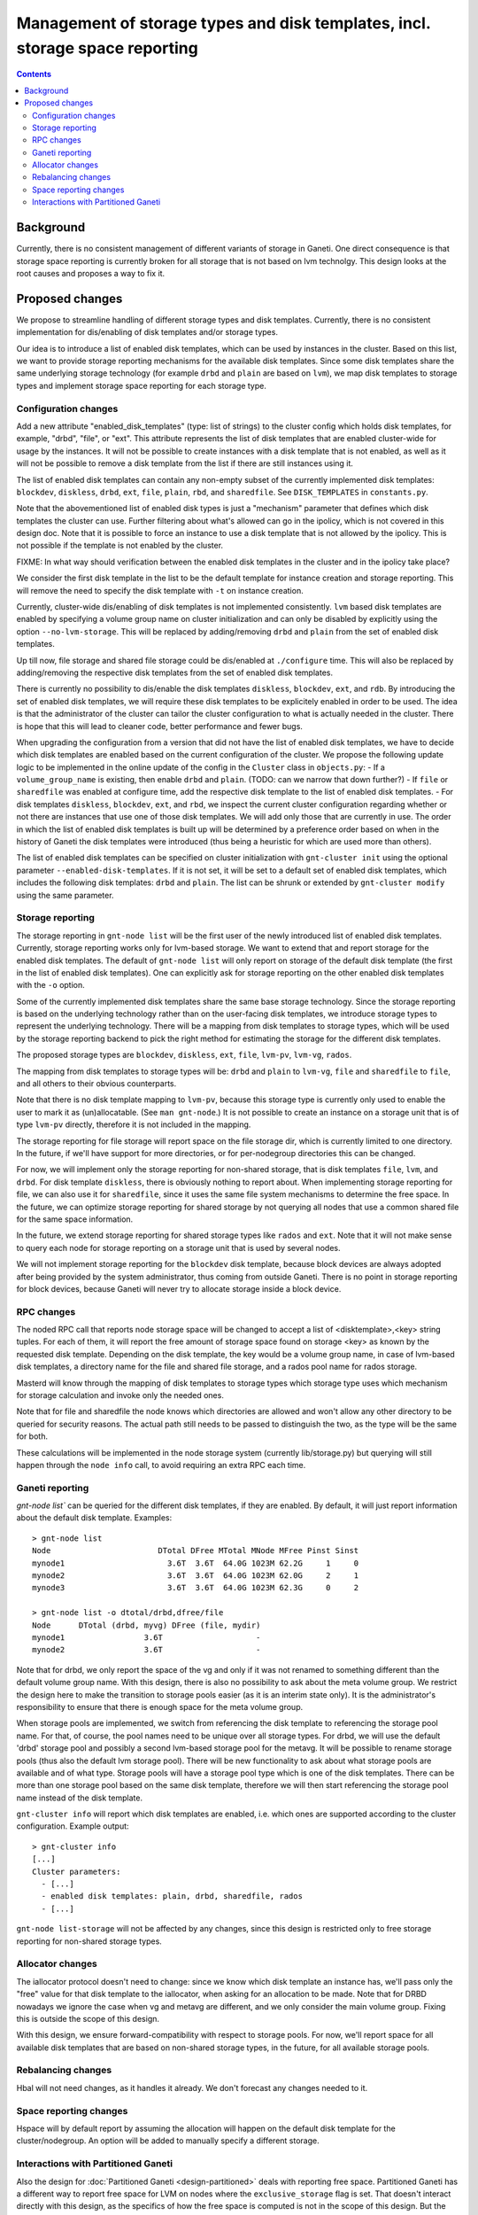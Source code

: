 =============================================================================
Management of storage types and disk templates, incl. storage space reporting
=============================================================================

.. contents:: :depth: 4

Background
==========

Currently, there is no consistent management of different variants of storage
in Ganeti. One direct consequence is that storage space reporting is currently
broken for all storage that is not based on lvm technolgy. This design looks at
the root causes and proposes a way to fix it.

Proposed changes
================

We propose to streamline handling of different storage types and disk templates.
Currently, there is no consistent implementation for dis/enabling of disk
templates and/or storage types.

Our idea is to introduce a list of enabled disk templates, which can be
used by instances in the cluster. Based on this list, we want to provide
storage reporting mechanisms for the available disk templates. Since some
disk templates share the same underlying storage technology (for example
``drbd`` and ``plain`` are based on ``lvm``), we map disk templates to storage
types and implement storage space reporting for each storage type.

Configuration changes
---------------------

Add a new attribute "enabled_disk_templates" (type: list of strings) to the
cluster config which holds disk templates, for example, "drbd", "file",
or "ext". This attribute represents the list of disk templates that are enabled
cluster-wide for usage by the instances. It will not be possible to create
instances with a disk template that is not enabled, as well as it will not be
possible to remove a disk template from the list if there are still instances
using it.

The list of enabled disk templates can contain any non-empty subset of
the currently implemented disk templates: ``blockdev``, ``diskless``, ``drbd``,
``ext``, ``file``, ``plain``, ``rbd``, and ``sharedfile``. See
``DISK_TEMPLATES`` in ``constants.py``.

Note that the abovementioned list of enabled disk types is just a "mechanism"
parameter that defines which disk templates the cluster can use. Further
filtering about what's allowed can go in the ipolicy, which is not covered in
this design doc. Note that it is possible to force an instance to use a disk
template that is not allowed by the ipolicy. This is not possible if the
template is not enabled by the cluster.

FIXME: In what way should verification between the enabled disk templates in
the cluster and in the ipolicy take place?

We consider the first disk template in the list to be the default template for
instance creation and storage reporting. This will remove the need to specify
the disk template with ``-t`` on instance creation.

Currently, cluster-wide dis/enabling of disk templates is not implemented
consistently. ``lvm`` based disk templates are enabled by specifying a volume
group name on cluster initialization and can only be disabled by explicitly
using the option ``--no-lvm-storage``. This will be replaced by adding/removing
``drbd`` and ``plain`` from the set of enabled disk templates.

Up till now, file storage and shared file storage could be dis/enabled at
``./configure`` time. This will also be replaced by adding/removing the
respective disk templates from the set of enabled disk templates.

There is currently no possibility to dis/enable the disk templates
``diskless``, ``blockdev``, ``ext``, and ``rdb``. By introducing the set of
enabled disk templates, we will require these disk templates to be explicitely
enabled in order to be used. The idea is that the administrator of the cluster
can tailor the cluster configuration to what is actually needed in the cluster.
There is hope that this will lead to cleaner code, better performance and fewer
bugs.

When upgrading the configuration from a version that did not have the list
of enabled disk templates, we have to decide which disk templates are enabled
based on the current configuration of the cluster. We propose the following
update logic to be implemented in the online update of the config in
the ``Cluster`` class in ``objects.py``:
- If a ``volume_group_name`` is existing, then enable ``drbd`` and ``plain``.
(TODO: can we narrow that down further?)
- If ``file`` or ``sharedfile`` was enabled at configure time, add the
respective disk template to the list of enabled disk templates.
- For disk templates ``diskless``, ``blockdev``, ``ext``, and ``rbd``, we
inspect the current cluster configuration regarding whether or not there
are instances that use one of those disk templates. We will add only those
that are currently in use.
The order in which the list of enabled disk templates is built up will be
determined by a preference order based on when in the history of Ganeti the
disk templates were introduced (thus being a heuristic for which are used
more than others).

The list of enabled disk templates can be specified on cluster initialization
with ``gnt-cluster init`` using the optional parameter
``--enabled-disk-templates``. If it is not set, it will be set to a default
set of enabled disk templates, which includes the following disk templates:
``drbd`` and ``plain``. The list can be shrunk or extended by
``gnt-cluster modify`` using the same parameter.

Storage reporting
-----------------

The storage reporting in ``gnt-node list`` will be the first user of the
newly introduced list of enabled disk templates. Currently, storage reporting
works only for lvm-based storage. We want to extend that and report storage
for the enabled disk templates. The default of ``gnt-node list`` will only
report on storage of the default disk template (the first in the list of enabled
disk templates). One can explicitly ask for storage reporting on the other
enabled disk templates with the ``-o`` option.

Some of the currently implemented disk templates share the same base storage
technology. Since the storage reporting is based on the underlying technology
rather than on the user-facing disk templates, we introduce storage types to
represent the underlying technology. There will be a mapping from disk templates
to storage types, which will be used by the storage reporting backend to pick
the right method for estimating the storage for the different disk templates.

The proposed storage types are ``blockdev``, ``diskless``, ``ext``, ``file``,
``lvm-pv``, ``lvm-vg``, ``rados``.

The mapping from disk templates to storage types will be: ``drbd`` and ``plain``
to ``lvm-vg``, ``file`` and ``sharedfile`` to ``file``, and all others to their
obvious counterparts.

Note that there is no disk template mapping to ``lvm-pv``, because this storage
type is currently only used to enable the user to mark it as (un)allocatable.
(See ``man gnt-node``.) It is not possible to create an instance on a storage
unit that is of type ``lvm-pv`` directly, therefore it is not included in the
mapping.

The storage reporting for file storage will report space on the file storage
dir, which is currently limited to one directory. In the future, if we'll have
support for more directories, or for per-nodegroup directories this can be
changed.

For now, we will implement only the storage reporting for non-shared storage,
that is disk templates ``file``, ``lvm``, and ``drbd``. For disk template
``diskless``, there is obviously nothing to report about. When implementing
storage reporting for file, we can also use it for ``sharedfile``, since it
uses the same file system mechanisms to determine the free space. In the
future, we can optimize storage reporting for shared storage by not querying
all nodes that use a common shared file for the same space information.

In the future, we extend storage reporting for shared storage types like
``rados`` and ``ext``. Note that it will not make sense to query each node for
storage reporting on a storage unit that is used by several nodes.

We will not implement storage reporting for the ``blockdev`` disk template,
because block devices are always adopted after being provided by the system
administrator, thus coming from outside Ganeti. There is no point in storage
reporting for block devices, because Ganeti will never try to allocate storage
inside a block device.

RPC changes
-----------

The noded RPC call that reports node storage space will be changed to
accept a list of <disktemplate>,<key> string tuples. For each of them, it will
report the free amount of storage space found on storage <key> as known
by the requested disk template. Depending on the disk template, the key would
be a volume group name, in case of lvm-based disk templates, a directory name
for the file and shared file storage, and a rados pool name for rados storage.

Masterd will know through the mapping of disk templates to storage types which
storage type uses which mechanism for storage calculation and invoke only the
needed ones.

Note that for file and sharedfile the node knows which directories are allowed
and won't allow any other directory to be queried for security reasons. The
actual path still needs to be passed to distinguish the two, as the type will
be the same for both.

These calculations will be implemented in the node storage system
(currently lib/storage.py) but querying will still happen through the
``node info`` call, to avoid requiring an extra RPC each time.

Ganeti reporting
----------------

`gnt-node list`` can be queried for the different disk templates, if they
are enabled. By default, it will just report information about the default
disk template. Examples::

  > gnt-node list
  Node                       DTotal DFree MTotal MNode MFree Pinst Sinst
  mynode1                      3.6T  3.6T  64.0G 1023M 62.2G     1     0
  mynode2                      3.6T  3.6T  64.0G 1023M 62.0G     2     1
  mynode3                      3.6T  3.6T  64.0G 1023M 62.3G     0     2

  > gnt-node list -o dtotal/drbd,dfree/file
  Node      DTotal (drbd, myvg) DFree (file, mydir)
  mynode1                 3.6T                    -
  mynode2                 3.6T                    -

Note that for drbd, we only report the space of the vg and only if it was not
renamed to something different than the default volume group name. With this
design, there is also no possibility to ask about the meta volume group. We
restrict the design here to make the transition to storage pools easier (as it
is an interim state only). It is the administrator's responsibility to ensure
that there is enough space for the meta volume group.

When storage pools are implemented, we switch from referencing the disk template
to referencing the storage pool name. For that, of course, the pool names need
to be unique over all storage types. For drbd, we will use the default 'drbd'
storage pool and possibly a second lvm-based storage pool for the metavg. It
will be possible to rename storage pools (thus also the default lvm storage
pool). There will be new functionality to ask about what storage pools are
available and of what type. Storage pools will have a storage pool type which is
one of the disk templates. There can be more than one storage pool based on the
same disk template, therefore we will then start referencing the storage pool
name instead of the disk template.

``gnt-cluster info`` will report which disk templates are enabled, i.e.
which ones are supported according to the cluster configuration. Example
output::

  > gnt-cluster info
  [...]
  Cluster parameters:
    - [...]
    - enabled disk templates: plain, drbd, sharedfile, rados
    - [...]

``gnt-node list-storage`` will not be affected by any changes, since this design
is restricted only to free storage reporting for non-shared storage types.

Allocator changes
-----------------

The iallocator protocol doesn't need to change: since we know which
disk template an instance has, we'll pass only the "free" value for that
disk template to the iallocator, when asking for an allocation to be
made. Note that for DRBD nowadays we ignore the case when vg and metavg
are different, and we only consider the main volume group. Fixing this is
outside the scope of this design.

With this design, we ensure forward-compatibility with respect to storage
pools. For now, we'll report space for all available disk templates that
are based on non-shared storage types, in the future, for all available
storage pools.

Rebalancing changes
-------------------

Hbal will not need changes, as it handles it already. We don't forecast
any changes needed to it.

Space reporting changes
-----------------------

Hspace will by default report by assuming the allocation will happen on
the default disk template for the cluster/nodegroup. An option will be added
to manually specify a different storage.

Interactions with Partitioned Ganeti
------------------------------------

Also the design for :doc:`Partitioned Ganeti <design-partitioned>` deals
with reporting free space. Partitioned Ganeti has a different way to
report free space for LVM on nodes where the ``exclusive_storage`` flag
is set. That doesn't interact directly with this design, as the specifics
of how the free space is computed is not in the scope of this design.
But the ``node info`` call contains the value of the
``exclusive_storage`` flag, which is currently only meaningful for the
LVM storage type. Additional flags like the ``exclusive_storage`` flag
for lvm might be useful for other disk templates / storage types as well.
We therefore extend the RPC call with <disktemplate>,<key> to
<disktemplate>,<key>,<params> to include any disk-template-specific
(or storage-type specific) parameters in the RPC call.

The reporting of free spindles, also part of Partitioned Ganeti, is not
concerned with this design doc, as those are seen as a separate resource.

.. vim: set textwidth=72 :
.. Local Variables:
.. mode: rst
.. fill-column: 72
.. End:
